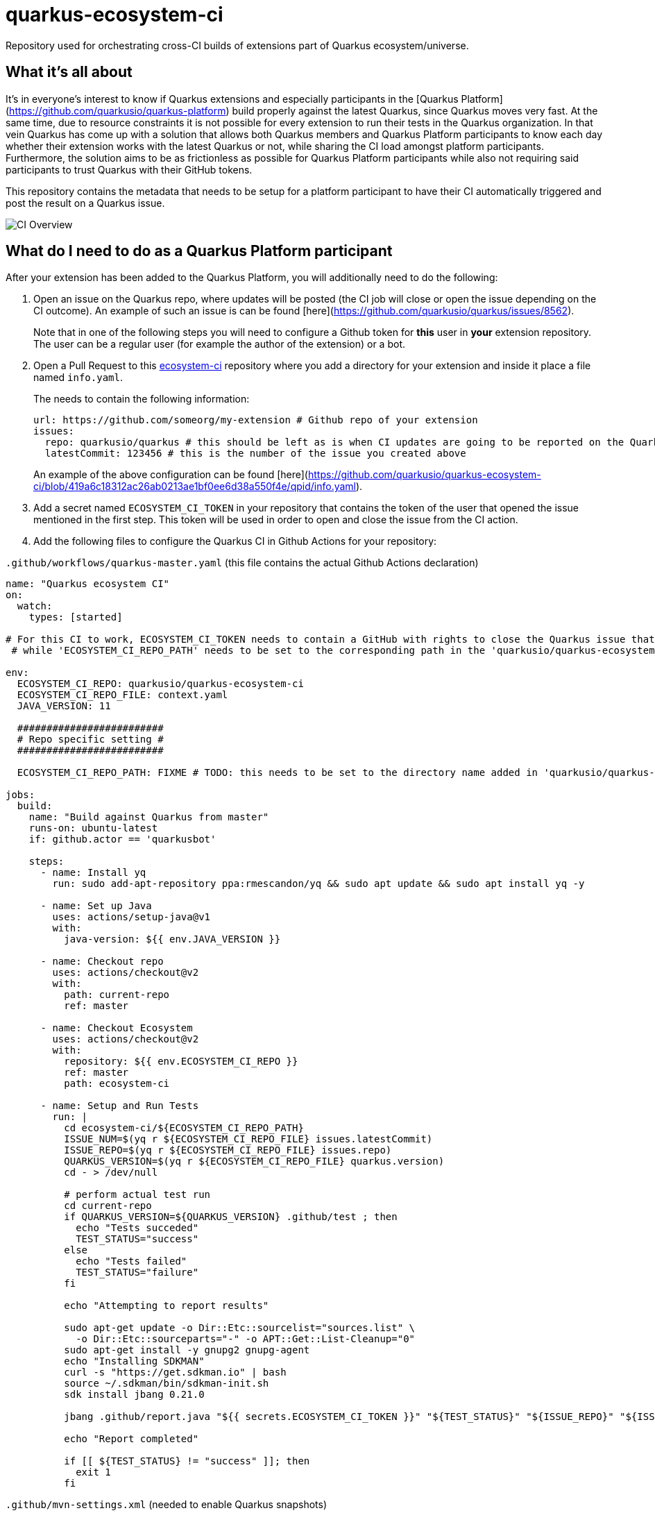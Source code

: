 = quarkus-ecosystem-ci
:plantuml: http://www.plantuml.com/plantuml/proxy?src=https://raw.githubusercontent.com/quarkusio/quarkus-ecosystem-ci/master/

Repository used for orchestrating cross-CI builds of extensions part of Quarkus ecosystem/universe.

== What it's all about

It's in everyone's interest to know if Quarkus extensions and especially participants in the [Quarkus Platform](https://github.com/quarkusio/quarkus-platform) build properly 
against the latest Quarkus, since Quarkus moves very fast.
At the same time, due to resource constraints it is not possible for every extension to run their tests in the Quarkus organization.
In that vein Quarkus has come up with a solution that allows both Quarkus members and Quarkus Platform participants to know each day whether their extension
works with the latest Quarkus or not, while sharing the CI load amongst platform participants.
Furthermore, the solution aims to be as frictionless as possible for Quarkus Platform participants while also not requiring said participants to trust 
Quarkus with their GitHub tokens. 

This repository contains the metadata that needs to be setup for a platform participant to have their CI automatically triggered and post the result on a Quarkus issue.

image::{plantuml}/ci-overview.puml[CI Overview]

== What do I need to do as a Quarkus Platform participant  

After your extension has been added to the Quarkus Platform, you will additionally need to do the following:

1. Open an issue on the Quarkus repo, where updates will be posted (the CI job will close or open the issue depending on the CI outcome). 
An example of such an issue is can be found [here](https://github.com/quarkusio/quarkus/issues/8562). 
+
Note that in one of the following steps you will need to configure a Github token for **this** user in **your** extension repository. 
The user can be a regular user (for example the author of the extension) or a bot.   

2. Open a Pull Request to this https://github.com/ecosystem-ci[ecosystem-ci] repository where you add a directory for your extension and inside it place a file named `info.yaml`.
+
The needs to contain the following information:
+
```yaml
url: https://github.com/someorg/my-extension # Github repo of your extension 
issues:
  repo: quarkusio/quarkus # this should be left as is when CI updates are going to be reported on the Quarkus repository
  latestCommit: 123456 # this is the number of the issue you created above 
```     
+
An example of the above configuration can be found [here](https://github.com/quarkusio/quarkus-ecosystem-ci/blob/419a6c18312ac26ab0213ae1bf0ee6d38a550f4e/qpid/info.yaml).

3. Add a secret named `ECOSYSTEM_CI_TOKEN` in your repository that contains the token of the user that opened the issue mentioned in the first step. This token will be used
in order to open and close the issue from the CI action.

4. Add the following files to configure the Quarkus CI in Github Actions for your repository:

`.github/workflows/quarkus-master.yaml` (this file contains the actual Github Actions declaration)

```yaml
name: "Quarkus ecosystem CI"
on:
  watch:
    types: [started]

# For this CI to work, ECOSYSTEM_CI_TOKEN needs to contain a GitHub with rights to close the Quarkus issue that the user/bot has opened,
 # while 'ECOSYSTEM_CI_REPO_PATH' needs to be set to the corresponding path in the 'quarkusio/quarkus-ecosystem-ci' repository

env:
  ECOSYSTEM_CI_REPO: quarkusio/quarkus-ecosystem-ci
  ECOSYSTEM_CI_REPO_FILE: context.yaml
  JAVA_VERSION: 11

  #########################
  # Repo specific setting #
  #########################

  ECOSYSTEM_CI_REPO_PATH: FIXME # TODO: this needs to be set to the directory name added in 'quarkusio/quarkus-ecosystem-ci' 

jobs:
  build:
    name: "Build against Quarkus from master"
    runs-on: ubuntu-latest
    if: github.actor == 'quarkusbot'

    steps:
      - name: Install yq
        run: sudo add-apt-repository ppa:rmescandon/yq && sudo apt update && sudo apt install yq -y

      - name: Set up Java
        uses: actions/setup-java@v1
        with:
          java-version: ${{ env.JAVA_VERSION }}

      - name: Checkout repo
        uses: actions/checkout@v2
        with:
          path: current-repo
          ref: master

      - name: Checkout Ecosystem
        uses: actions/checkout@v2
        with:
          repository: ${{ env.ECOSYSTEM_CI_REPO }}
          ref: master
          path: ecosystem-ci

      - name: Setup and Run Tests
        run: |
          cd ecosystem-ci/${ECOSYSTEM_CI_REPO_PATH}
          ISSUE_NUM=$(yq r ${ECOSYSTEM_CI_REPO_FILE} issues.latestCommit)
          ISSUE_REPO=$(yq r ${ECOSYSTEM_CI_REPO_FILE} issues.repo)
          QUARKUS_VERSION=$(yq r ${ECOSYSTEM_CI_REPO_FILE} quarkus.version)
          cd - > /dev/null

          # perform actual test run
          cd current-repo
          if QUARKUS_VERSION=${QUARKUS_VERSION} .github/test ; then
            echo "Tests succeded"
            TEST_STATUS="success"
          else
            echo "Tests failed"
            TEST_STATUS="failure"
          fi

          echo "Attempting to report results"

          sudo apt-get update -o Dir::Etc::sourcelist="sources.list" \
            -o Dir::Etc::sourceparts="-" -o APT::Get::List-Cleanup="0"
          sudo apt-get install -y gnupg2 gnupg-agent
          echo "Installing SDKMAN"
          curl -s "https://get.sdkman.io" | bash
          source ~/.sdkman/bin/sdkman-init.sh
          sdk install jbang 0.21.0

          jbang .github/report.java "${{ secrets.ECOSYSTEM_CI_TOKEN }}" "${TEST_STATUS}" "${ISSUE_REPO}" "${ISSUE_NUM}" "${GITHUB_REPOSITORY}"

          echo "Report completed"

          if [[ ${TEST_STATUS} != "success" ]]; then
            exit 1
          fi
```         

`.github/mvn-settings.xml` (needed to enable Quarkus snapshots)

```xml
<?xml version="1.0" encoding="UTF-8"?>
<settings>
	<profiles>
		<profile>
			<id>snapshots</id>
			<activation>
				<activeByDefault>true</activeByDefault>
			</activation>
			<repositories>
				<repository>
					<id>snapshots-repo</id>
					<url>https://oss.sonatype.org/content/repositories/snapshots</url>
					<releases>
						<enabled>false</enabled>
					</releases>
					<snapshots>
						<enabled>true</enabled>
					</snapshots>
				</repository>
			</repositories>
			<pluginRepositories>
				<pluginRepository>
					<id>snapshots-repo</id>
					<url>https://oss.sonatype.org/content/repositories/snapshots</url>
					<releases>
						<enabled>false</enabled>
					</releases>
					<snapshots>
						<enabled>true</enabled>
					</snapshots>
				</pluginRepository>
			</pluginRepositories>
		</profile>
	</profiles>
</settings>
```

`.github/report.java` (a [jbang](https://github.com/maxandersen/jbang) script that updates the issue status mentioned in step 1)

```java
//usr/bin/env jbang "$0" "$@" ; exit $?

//DEPS org.kohsuke:github-api:1.101

import org.kohsuke.github.*;
import java.io.File;
import java.io.IOException;
import java.util.concurrent.TimeUnit;

class Report {

	public static void main(String[] args) throws IOException {
		final String token = args[0];
		final String status = args[1];
		final String issueRepo = args[2];
		final Integer issueNumber = Integer.valueOf(args[3]);
		final String thisRepo = args[4];

		final boolean succeed = "success".equalsIgnoreCase(status);
		if ("cancelled".equalsIgnoreCase(status)) {
			System.out.println("Job status is `cancelled` - exiting");
			System.exit(0);
		}

		System.out.println(String.format("The CI build had status %s.", status));

		final GitHub github = new GitHubBuilder().withOAuthToken(token).build();
		final GHRepository repository = github.getRepository(issueRepo);

		final GHIssue issue = repository.getIssue(issueNumber);
		if (issue == null) {
			System.out.println(String.format("Unable to find the issue %s in project %s", issueNumber, issueRepo));
			System.exit(-1);
		} else {
			System.out.println(String.format("Report issue found: %s - %s", issue.getTitle(), issue.getHtmlUrl().toString()));
			System.out.println(String.format("The issue is currently %s", issue.getState().toString()));
		}

		if (succeed) {
			if (issue != null  && isOpen(issue)) {
				// close issue with a comment
				final GHIssueComment comment = issue.comment(String.format("Build fixed:\n* Link to latest CI run: https://github.com/%s/actions", thisRepo));
				issue.close();
				System.out.println(String.format("Comment added on issue %s - %s, the issue has also been closed", issue.getHtmlUrl().toString(), comment.getHtmlUrl().toString()));
			} else {
				System.out.println("Nothing to do - the build passed and the issue is already closed");
			}
		} else  {
			if (isOpen(issue)) {
				final GHIssueComment comment = issue.comment(String.format("The build is still failing:\n* Link to latest CI run: https://github.com/%s/actions", thisRepo));
				System.out.println(String.format("Comment added on issue %s - %s", issue.getHtmlUrl().toString(), comment.getHtmlUrl().toString()));
			} else {
				issue.reopen();
				final GHIssueComment comment = issue.comment(String.format("Unfortunately, the build failed:\n* Link to latest CI run: https://github.com/%s/actions", thisRepo));
				System.out.println(String.format("Comment added on issue %s - %s, the issue has been re-opened", issue.getHtmlUrl().toString(), comment.getHtmlUrl().toString()));
			}
		}

	}

	private static boolean isOpen(GHIssue issue) {
		return (issue.getState() == GHIssueState.OPEN);
	}
}
```

Finally, add `.github/test` script where you need to add the operations necessary to launch the tests your extensions contains.

```shell script
#!/usr/bin/env bash
set -e

# for example, this could be enough
mvn --settings .github/mvn-settings.xml clean install -Dquarkus.version=${QUARKUS_VERSION} -Dnative -Dquarkus.native.container-build=true
```

An example project containing all these files (and which has been tested with the whole process) can be found https://github.com/geoand/quarkus-qpid-jms/tree/dc4933338a4f1b8588e6d069575a7769a5b22608/.github[here].

## How come this works?

The "trick" (more like a hack actually) is that Quarkus Platform participant's Github Actions are triggered when the Quarkus Ecosystem CI stars the extension repository.
Furthermore, before starring the repository, some context information is written to this repository which is then meant to be read in the triggered Github Action.
This way this Quarkus Github Action does not need to hold any secrets for the participants.  
